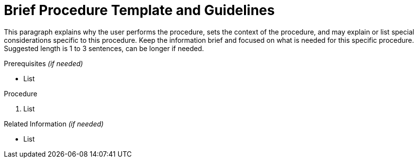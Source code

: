 [[brief_procedure_template]]
= Brief Procedure Template and Guidelines

This paragraph explains why the user performs the procedure, sets the context of the procedure, and may explain or list special considerations specific to this procedure. Keep the information brief and focused on what is needed for this specific procedure. Suggested length is 1 to 3 sentences, can be longer if needed.


.Prerequisites _(if needed)_

* List


.Procedure

. List


.Related Information _(if needed)_

* List
